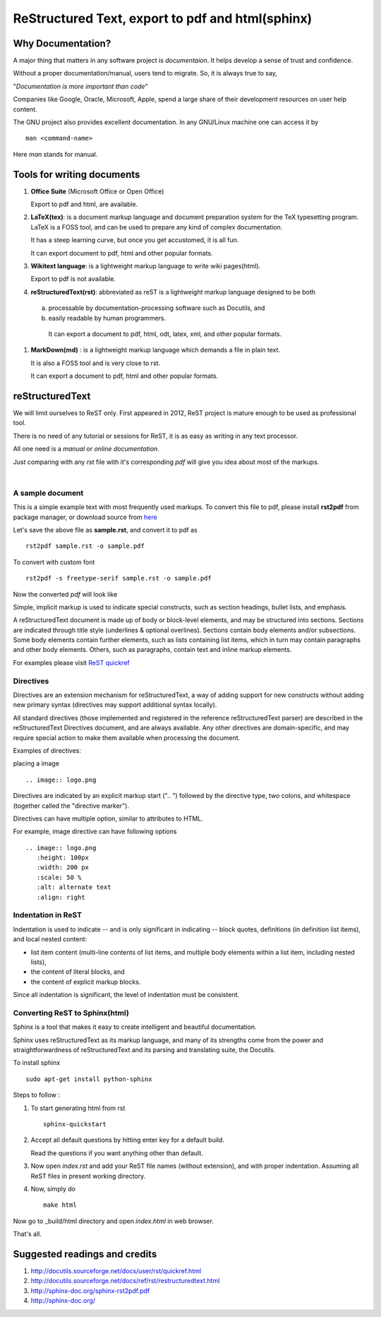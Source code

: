 =================================================
ReStructured Text, export to pdf and html(sphinx)
=================================================

Why Documentation?
------------------

A major thing that matters in any software project is `documentaion`. It helps develop
a sense of trust and confidence.  

Without a proper documentation/manual, users tend to migrate. So, it is always true to say,

"`Documentation is more important than code`"

Companies like Google, Oracle, Microsoft, Apple, spend a large share of their 
development resources on user help content. 

The GNU project also provides excellent documentation. In any GNU/Linux machine
one can access it by ::

		man <command-name>

Here `man` stands for manual. 


Tools for writing documents
---------------------------

#. **Office Suite** (Microsoft Office or Open Office)

   Export to pdf and html, are available. 

#. **LaTeX(tex)**: is a document markup language and document preparation system for the 
   TeX typesetting program. LaTeX is a FOSS tool, and can be used to prepare any kind of
   complex documentation. 

   It has a steep learning curve, but once you get accustomed, it is all fun. 

   It can export document to pdf, html and other popular formats. 

#. **Wikitext language**: is a lightweight markup language to write wiki pages(html).

   Export to pdf is not available. 

#. **reStructuredText(rst)**: abbreviated as reST is a lightweight markup language designed
   to be both

  (a) processable by documentation-processing software such as Docutils, and

  (b) easily readable by human programmers. 

   It can export a document to pdf, html, odt, latex, xml, and other popular formats. 

#. **MarkDown(md)** : is a lightweight markup language which demands a file in plain text.

   It is also a FOSS tool and is very close to rst.

   It can export a document to pdf, html and other popular formats. 

   	
reStructuredText
----------------

We will limit ourselves to ReST only. First appeared in 2012, ReST project is mature enough
to be used as professional tool. 

There is no need of any tutorial or sessions for ReST, it is as easy as writing in any text
processor.

All one need is a `manual` or `online documentation`.

Just comparing with any `rst` file with it's corresponding `pdf` will give you idea about most
of the markups. 

|

A sample document
~~~~~~~~~~~~~~~~~

This is a simple example text with most frequently used markups. To convert this file to pdf, please
install **rst2pdf** from package manager, or download source from `here <http://rst2pdf.googlecode.com/files/rst2pdf-0.93.tar.gz>`_

.. code-block:: rst
   :linenos:

	VERSION CONTROL
	===============

	.. contents::
	.. section-numbering::
	.. footer::

	   Page: ###Page###/###Total###, Android workshop, Saturday 2nd March 2013, IIT Bombay

	**Version control**, also known as revision control  [#]_

	.. [#] `www.gnu.org  <http://www.gnu.org/>`_


	Git version control with simple hello world project 
	---------------------------------------------------

	Assuming |logo.png|  is already installed on your machine.

	.. |logo.png| image:: data/logo.png 
		  :width: 30%

	#. Create a directory, say `hello-world`, in your `HOME` directory and `cd` ::

	      mkdir hello-world 

	Pushing a project to server
	~~~~~~~~~~~~~~~~~~~~~~~~~~~

	* One can access code from heaven/hell.

	* Easy to add/remove contributors.

	There are git hosting websites, such as `gitourious.org <http://gitorious.org/>`_

	.. image:: data/git-remote-add.png
	   :width: 100%

	#. As decided, collaborator will create *hello_world.c* file with following  content

	.. code-block:: c
	   :linenos:

	#include <stdio.h>
	int main() {
	printf("Hello World\n");
	return 0;
	}

	reset
	^^^^^
	This will reset the current HEAD.


Let's save the above file as **sample.rst**, and convert it to pdf as ::

	rst2pdf sample.rst -o sample.pdf

To convert with custom font ::

	rst2pdf -s freetype-serif sample.rst -o sample.pdf

Now the converted `pdf` will look like

.. image:: data/sample-rst2pdf.png
   :width: 100%


Simple, implicit markup is used to indicate special constructs, 
such as section headings, bullet lists, and emphasis. 

A reStructuredText document is made up of body or block-level elements,
and may be structured into sections. Sections are indicated through title 
style (underlines & optional overlines). Sections contain body elements and/or
subsections. Some body elements contain further elements, such as lists 
containing list items, which in turn may contain paragraphs and other body 
elements. Others, such as paragraphs, contain text and inline markup elements.

For examples please visit `ReST quickref <http://docutils.sourceforge.net/docs/user/rst/quickref.html>`_

Directives
~~~~~~~~~~

Directives are an extension mechanism for reStructuredText, a way of adding
support for new constructs without adding new primary syntax (directives may 
support additional syntax locally).

All standard directives (those implemented and registered in the reference 
reStructuredText parser) are described in the reStructuredText Directives document,
and are always available. Any other directives are domain-specific, and may 
require special action to make them available when processing the document.

Examples of directives:

placing a image  ::


	.. image:: logo.png
	
Directives are indicated by an explicit markup start (".. ") followed by the
directive type, two colons, and whitespace (together called the "directive marker").

Directives can have multiple option, similar to attributes to HTML. 

For example, image directive can have following options ::

    .. image:: logo.png
       :height: 100px
       :width: 200 px
       :scale: 50 %
       :alt: alternate text
       :align: right
	

Indentation in ReST
~~~~~~~~~~~~~~~~~~~

Indentation is used to indicate -- and is only significant in indicating -- block quotes,
definitions (in definition list items), and local nested content:

* list item content (multi-line contents of list items, and multiple body elements within a list item, including nested lists),
* the content of literal blocks, and
* the content of explicit markup blocks.

Since all indentation is significant, the level of indentation must be consistent.

Converting ReST to Sphinx(html)
~~~~~~~~~~~~~~~~~~~~~~~~~~~~~~~

Sphinx is a tool that makes it easy to create intelligent and beautiful documentation.

Sphinx uses reStructuredText as its markup language, and many of its strengths 
come from the power and straightforwardness of reStructuredText 
and its parsing and translating suite, the Docutils.

To install sphinx ::

	sudo apt-get install python-sphinx

Steps to follow :

#. To start generating html from rst ::

		sphinx-quickstart

#. Accept all default questions by hitting enter key for a default build.

   Read the questions if you want anything other than default.

#. Now open `index.rst` and add your ReST file names (without extension), and
   with proper indentation. Assuming all ReST files in present working directory. 

#. Now, simply do ::

	make html

Now go to  _build/html directory and open `index.html` in web browser. 

That's all. 


Suggested readings and credits
------------------------------

#. http://docutils.sourceforge.net/docs/user/rst/quickref.html

#. http://docutils.sourceforge.net/docs/ref/rst/restructuredtext.html

#. http://sphinx-doc.org/sphinx-rst2pdf.pdf

#. http://sphinx-doc.org/
